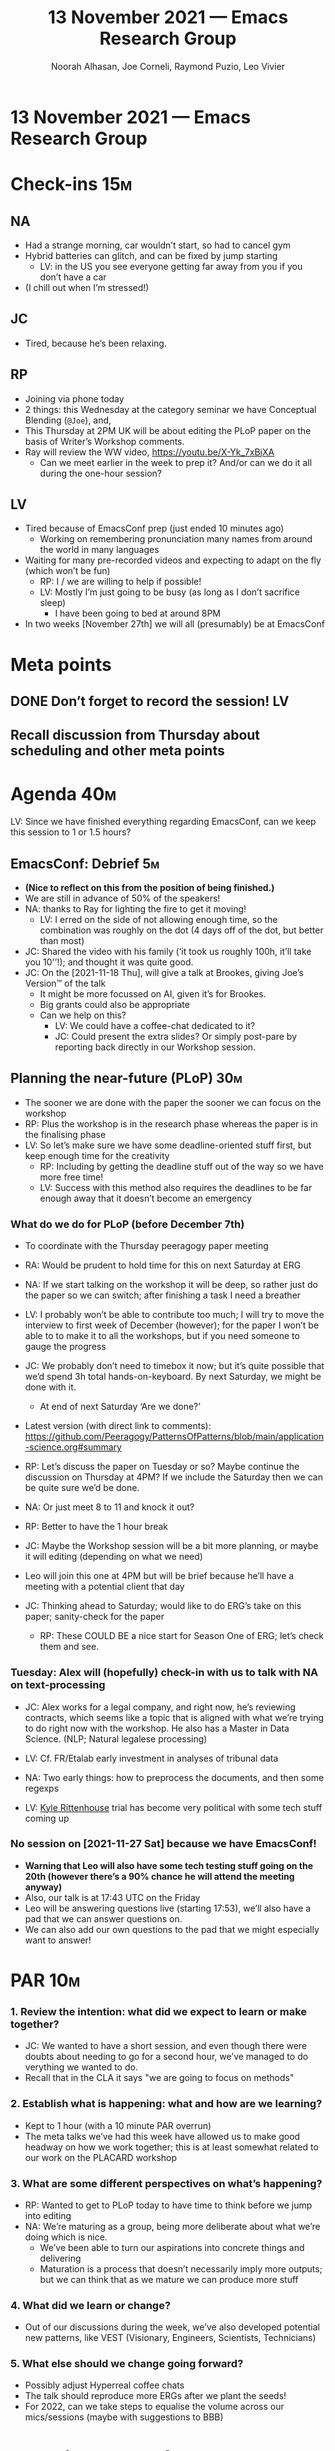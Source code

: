 :PROPERTIES:
:ID:       81282bf1-1912-4e26-8844-1937fcfcbb7f
:END:
#+TITLE: 13 November 2021 — Emacs Research Group
#+Author: Noorah Alhasan, Joe Corneli, Raymond Puzio, Leo Vivier
#+roam_tag: HI
#+FIRN_UNDER: erg
# Uncomment these lines and adjust the date to match
#+FIRN_LAYOUT: erg-update
#+DATE_CREATED: <2021-11-13 Sat>

* 13 November 2021 — Emacs Research Group

* Check-ins                                                             :15m:
** NA
- Had a strange morning, car wouldn’t start, so had to cancel gym
- Hybrid batteries can glitch, and can be fixed by jump starting
  - LV: in the US you see everyone getting far away from you if you don’t have a car
- (I chill out when I’m stressed!)
** JC
- Tired, because he’s been relaxing.
** RP
- Joining via phone today
- 2 things: this Wednesday at the category seminar we have Conceptual Blending (=@Joe=), and,
- This Thursday at 2PM UK will be about editing the PLoP paper on the basis of Writer’s Workshop comments.
- Ray will review the WW video, [[https://youtu.be/X-Yk_7xBjXA][https://youtu.be/X-Yk_7xBjXA]]
  - Can we meet earlier in the week to prep it?  And/or can we do it all during the one-hour session?
** LV
- Tired because of EmacsConf prep (just ended 10 minutes ago)
  - Working on remembering pronunciation many names from around the world in many languages
- Waiting for many pre-recorded videos and expecting to adapt on the fly (which won’t be fun)
  - RP: I / we are willing to help if possible!
  - LV: Mostly I’m just going to be busy (as long as I don’t sacrifice sleep)
     - I have been going to bed at around 8PM
- In two weeks [November 27th] we will all (presumably) be at EmacsConf 

* Meta points
** DONE Don’t forget to record the session!                             :LV:
CLOSED: [2021-11-13 Sat 18:36]
** Recall discussion from Thursday about scheduling and other meta points

* Agenda                                                                :40m:
LV: Since we have finished everything regarding EmacsConf, can we keep
this session to 1 or 1.5 hours?
** EmacsConf: Debrief                                                   :5m:
- *(Nice to reflect on this from the position of being finished.)*
- We are still in advance of 50% of the speakers!
- NA: thanks to Ray for lighting the fire to get it moving!
  - LV: I erred on the side of not allowing enough time, so the combination was roughly on the dot (4 days off of the dot, but better than most)
- JC: Shared the video with his family (‘it took us roughly 100h, it’ll take you 10'’!); and thought it was quite good.
- JC: On the [2021-11-18 Thu], will give a talk at Brookes, giving Joe’s Version™ of the talk
  - It might be more focussed on AI, given it’s for Brookes.
  - Big grants could also be appropriate
  - Can we help on this?
    - LV: We could have a coffee-chat dedicated to it?
    - JC: Could present the extra slides? Or simply post-pare by reporting back directly in our Workshop session.

** Planning the near-future (PLoP)                                     :30m:
- The sooner we are done with the paper the sooner we can focus on the workshop
- RP: Plus the workshop is in the research phase whereas the paper is in the finalising phase
- LV: So let’s make sure we have some deadline-oriented stuff first, but keep enough time for the creativity
  - RP: Including by getting the deadline stuff out of the way so we have more free time!
  - LV: Success with this method also requires the deadlines to be far enough away that it doesn’t become an emergency
*** What do we do for PLoP (before December 7th)
- To coordinate with the Thursday peeragogy paper meeting
- RA: Would be prudent to hold time for this on next Saturday at ERG
- NA: If we start talking on the workshop it will be deep, so rather just do the paper so we can switch; after finishing a task I need a breather
- LV: I probably won’t be able to contribute too much; I will try to move the interview to first week of December (however); for the paper I won’t be able to to make it to all the workshops, but if you need someone to gauge the progress
- JC: We probably don’t need to timebox it now; but it’s quite possible that we’d spend 3h total hands-on-keyboard.  By next Saturday, we might be done with it.
  - At end of next Saturday ‘Are we done?’
- Latest version (with direct link to comments):
  [[https://github.com/Peeragogy/PatternsOfPatterns/blob/main/application-science.org#summary][https://github.com/Peeragogy/PatternsOfPatterns/blob/main/application-science.org#summary]]

- RP: Let’s discuss the paper on Tuesday or so?  Maybe continue the discussion on Thursday at 4PM?  If we include the Saturday then we can be quite sure we’d be done.
- NA: Or just meet 8 to 11 and knock it out?
- RP: Better to have the 1 hour break
- JC: Maybe the Workshop session will be a bit more planning, or maybe it will editing (depending on what we need)
- Leo will join this one at 4PM but will be brief because he’ll have a meeting with a potential client that day
- JC: Thinking ahead to Saturday; would like to do ERG’s take on this paper; sanity-check for the paper
  - RP: These COULD BE a nice start for Season One of ERG; let’s check them and see.

*** Tuesday: Alex will (hopefully) check-in with us to talk with NA on text-processing
- JC: Alex works for a legal company, and right now, he’s reviewing contracts, which seems like a topic that is aligned with what we’re trying to do right now with the workshop.  He also has a Master in Data Science. (NLP; Natural legalese processing)

- LV: Cf. FR/Etalab early investment in analyses of tribunal data
- NA: Two early things: how to preprocess the documents, and then some regexps
- LV: [[https://www.theguardian.com/us-news/2021/nov/09/kyle-rittenhouse-murder-trial-drone-footage][Kyle Rittenhouse]] trial has become very political with some tech stuff coming up

*** No session on [2021-11-27 Sat] because we have EmacsConf!
- *Warning that Leo will also have some tech testing stuff going on the 20th (however there’s a 90% chance he will attend the meeting anyway)*
- Also, our talk is at 17:43 UTC on the Friday
- Leo will be answering questions live (starting 17:53), we’ll also have a pad that we can answer questions on.
- We can also add our own questions to the pad that we might especially want to answer!

* PAR                                                                   :10m:
*** 1. Review the intention: what did we expect to learn or make together?
- JC: We wanted to have a short session, and even though there were doubts about needing to go for a second hour, we’ve managed to do verything we wanted to do.
- Recall that in the CLA it says "we are going to focus on methods"
*** 2. Establish what is happening: what and how are we learning?
- Kept to 1 hour (with a 10 minute PAR overrun)
- The meta talks we’ve had this week have allowed us to make good headway on how we work together; this is at least somewhat related to our work on the PLACARD workshop
*** 3. What are some different perspectives on what’s happening?
- RP: Wanted to get to PLoP today to have time to think before we jump into editing
- NA: We’re maturing as a group, being more deliberate about what we’re doing which is nice.
  - We’ve been able to turn our aspirations into concrete things and delivering
  - Maturation is a process that doesn’t necessarily imply more outputs; but we can think that as we mature we can produce more stuff
*** 4. What did we learn or change?
- Out of our discussions during the week, we’ve also developed potential new patterns, like VEST (Visionary, Engineers, Scientists, Technicians)
*** 5. What else should we change going forward?
- Possibly adjust Hyperreal coffee chats
- The talk should reproduce more ERGs after we plant the seeds!
- For 2022, can we take steps to equalise the volume across our mics/sessions (maybe with suggestions to BBB)

* Tentative agenda for next week
** Progress report on the PLoP paper (and focus on it instead of the workshop for now)
** Tackling the bus factor of chairing those meetings
** TODO LV: Look at the recording to remember what the rest of the tentative agenda was
** Longer-term planning (maybe next-next session)
- Including the broader patterns of scheduling w/in various groups

* Check-out                                                              :5m:
** NA
- Can you train me how to run the meetings?
- Happy we are being more deliberate, it helps clear my mind, and it’s better than jumping around topics
- I am going to test out one of my Christmas cookies, got a nice spiced cookie recipe
** JC
- As usual, very tired, but feeling much better by the end of it!
- The biggest support for his Brookes talk was us reminding him that the talk is in 4 days.
- Things are getting moving on the informal stuff.
- We did a lot of meticulous scheduling, and that was good 
** RP
- Look forward to seeing you 17:30 UTC Monday;
- For next year would like to bring some more technical sides of Emacs
  - LV: If 2021 was about ERG, 2022 would be more about fielding a workshop with Emacs package developers; Qiantan, Adam, RP+JC all interested.
  - RP: Also the 1-year-anniversary of EmacsConf 2020 we haven’t yet tackled concrete details with Hypernotebooks!  So would like to have more going on with this (e.g., in the context of a group who can understand something about Babel)
  - A couple developers might be willing to join us, but it might be more linked with Emacsverse/Emacsconf things.
** LV
- Very happy about how the meeting went; I feel we have been able to make good headway towards planning, listening to everyone, considering all points of view; happy about how it’s gone, and glad that the meeting did actually take one hour (give or take 15 minutes)
- I will go to bed earlier and earlier, so in general if we stick to 1h30m that would be better in future!
  - JC: Recall that we used to have long meetings with 8 topics until we learned better
  - NA: Now we can be more deliberate with our energies
- Audio with BBB is breaking my gonads; between microphones and echos it’s 

